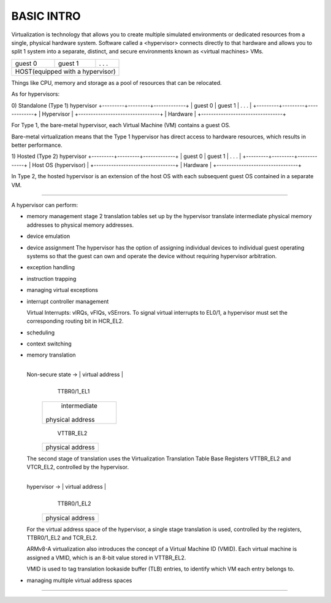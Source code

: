 BASIC INTRO
----------------------------------------------------------------------------------------------------

Virtualization is technology that allows you to create multiple simulated environments or dedicated
resources from a single, physical hardware system. Software called a <hypervisor> connects directly
to that hardware and allows you to split 1 system into a separate, distinct, and secure environments
known as <virtual machines> VMs.

+---------+---------+-------------+
| guest 0 | guest 1 |   . . .     |
+---------+---------+-------------+
|HOST(equipped with a hypervisor) |
+---------------------------------+

Things like CPU, memory and storage as a pool of resources that can be relocated.

As for hypervisors:

0) Standalone (Type 1) hypervisor
+---------+---------+-------------+
| guest 0 | guest 1 |   . . .     |
+---------+---------+-------------+
|            Hypervisor           |
+---------------------------------+
|             Hardware            |
+---------------------------------+

For Type 1, the bare-metal hypervisor, each Virtual Machine (VM) contains a guest OS.

Bare-metal virtualization means that the Type 1 hypervisor has direct access to hardware resources,
which results in better performance.

1) Hosted (Type 2) hypervisor
+---------+---------+-------------+
| guest 0 | guest 1 |   . . .     |
+---------+---------+-------------+
|      Host OS (hypervisor)       |
+---------------------------------+
|             Hardware            |
+---------------------------------+

In Type 2, the hosted hypervisor is an extension of the host OS with each subsequent guest OS
contained in a separate VM.

----------------------------------------------------------------------------------------------------

A hypervisor can perform:

* memory management
  stage 2 translation tables set up by the hypervisor translate intermediate physical memory
  addresses to physical memory addresses.

* device emulation

* device assignment
  The hypervisor has the option of assigning individual devices to individual guest operating
  systems so that the guest can own and operate the device without requiring hypervisor
  arbitration.

* exception handling

* instruction trapping

* managing virtual exceptions

* interrupt controller management

  Virtual Interrupts: vIRQs, vFIQs, vSErrors. To signal virtual interrupts to EL0/1, a hypervisor
  must set the corresponding routing bit in HCR_EL2.

* scheduling 

* context switching

* memory translation

                      +-----------------+
  Non-secure state -> | virtual address |
                      +-----------------+
                               | TTBR0/1_EL1
                      +-----------------+
                      |   intermediate  |
                      | physical address|
                      +-----------------+
                               | VTTBR_EL2
                      +-----------------+
                      | physical address|
                      +-----------------+

  The second stage of translation uses the Virtualization Translation Table Base Registers
  VTTBR_EL2 and VTCR_EL2, controlled by the hypervisor.

                +-----------------+
  hypervisor -> | virtual address |
                +-----------------+
                         | TTBR0/1_EL2
                +-----------------+
                | physical address|
                +-----------------+

  For the virtual address space of the hypervisor, a single stage translation is used, controlled
  by the registers, TTBR0/1_EL2 and TCR_EL2.

  ARMv8-A virtualization also introduces the concept of a Virtual Machine ID (VMID). Each virtual
  machine is assigned a VMID, which is an 8-bit value stored in VTTBR_EL2.
  
  VMID is used to tag translation lookaside buffer (TLB) entries, to identify which VM each entry
  belongs to.

* managing multiple virtual address spaces

----------------------------------------------------------------------------------------------------
